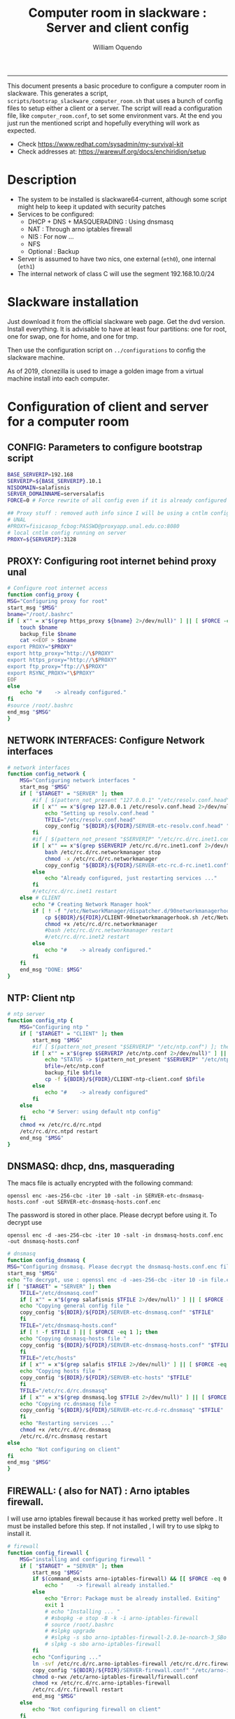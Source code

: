 #+TITLE:Computer room in slackware : Server and client config
#+AUTHOR: William Oquendo
#+email: woquendo@gmail.com
#+INFOJS_OPT: 
#+STARTUP: Overview
#+BABEL: :session *R* :cache yes :results output graphics :exports both :tangle yes
-----

This document presents a basic procedure to configure a computer room
in slackware. This generates a script,
=scripts/bootsrap_slackware_computer_room.sh= that uses a bunch of
config files to setup either a client or a server. The script will
read a configuration file, like =computer_room.conf=, to set some
environment vars.  At the end you just run the mentioned script and
hopefully everything will work as expected.

- Check https://www.redhat.com/sysadmin/my-survival-kit
- Check addresses at: https://warewulf.org/docs/enchiridion/setup
  
* Description
  - The system to be installed is slackware64-current, although some
    script might help to keep it updated with security patches
  - Services to be configured:
    - DHCP + DNS + MASQUERADING : Using dnsmasq
    - NAT : Through arno iptables firewall
    - NIS : For now ...
    - NFS
    - Optional : Backup
  - Server is assumed to have two nics, one external (=eth0=), one
    internal (=eth1=)
  - The internal network of class C will use the segment 192.168.10.0/24

* Slackware installation
Just download it from the official slackware web page. Get the dvd
version. Install everything. It is advisable to have at least four
partitions: one for root, one for swap, one for home, and one for tmp.
  
Then use the configuration script on ~../configurations~ to config
the slackware machine.

As of 2019, clonezilla is used to image a golden image from a virtual machine
install into each computer.

* Configuration of client and server for a computer room
** CONFIG: Parameters to configure bootstrap script
#+begin_src sh :exports code :tangle scripts/computer_room.conf
  BASE_SERVERIP=192.168 
  SERVERIP=${BASE_SERVERIP}.10.1
  NISDOMAIN=salafisnis
  SERVER_DOMAINNAME=serversalafis
  FORCE=0 # Force rewrite of all config even if it is already configured

  ## Proxy stuff : removed auth info since I will be using a cntlm config on the server
  # UNAL
  #PROXY=fisicasop_fcbog:PASSWD@proxyapp.unal.edu.co:8080
  # local cntlm config running on server
  PROXY=${SERVERIP}:3128
#+end_src
** PROXY: Configuring root internet behind proxy unal
   #+NAME: proxy_config
   #+BEGIN_SRC bash :exports code 
     # Configure root internet access
     function config_proxy {
	 MSG="Configuring proxy for root"
	 start_msg "$MSG"
	 bname="/root/.bashrc"
	 if [ x"" = x"$(grep https_proxy ${bname} 2>/dev/null)" ] || [ $FORCE -eq 1 ] ; then
	     touch $bname
	     backup_file $bname
	     cat <<EOF > $bname
     export PROXY="$PROXY"
     export http_proxy="http://\$PROXY"
     export https_proxy="http://\$PROXY" 
     export ftp_proxy="ftp://\$PROXY"
     export RSYNC_PROXY="\$PROXY" 
     EOF
	 else
	     echo "#    -> already configured."
	 fi
	 #source /root/.bashrc
	 end_msg "$MSG"
     }
   #+END_SRC
** NETWORK INTERFACES: Configure Network interfaces
   #+name: nic_config
   #+BEGIN_SRC bash :exports code 
# network interfaces
function config_network {
    MSG="Configuring network interfaces "
    start_msg "$MSG"
    if [ "$TARGET" = "SERVER" ]; then
        #if [ $(pattern_not_present "127.0.0.1" "/etc/resolv.conf.head") ]; then
        if [ x"" == x"$(grep 127.0.0.1 /etc/resolv.conf.head 2>/dev/null)" ] || [ $FORCE -eq 1 ] ; then
            echo "Setting up resolv.conf.head "
            TFILE="/etc/resolv.conf.head"
            copy_config "${BDIR}/${FDIR}/SERVER-etc-resolv.conf.head" "$TFILE"
        fi	
        #if [ $(pattern_not_present "$SERVERIP" "/etc/rc.d/rc.inet1.conf") ]; then 
        if [ x"" == x"$(grep $SERVERIP /etc/rc.d/rc.inet1.conf 2>/dev/null)" ] || [ $FORCE -eq 1 ] ; then
            bash /etc/rc.d/rc.networkmanager stop
            chmod -x /etc/rc.d/rc.networkmanager
            copy_config "${BDIR}/${FDIR}/SERVER-etc-rc.d-rc.inet1.conf" /etc/rc.d/rc.inet1.conf
        else
            echo "Already configured, just restarting services ..."
        fi
        #/etc/rc.d/rc.inet1 restart
    else # CLIENT
        echo "# Creating Network Manager hook"
        if [ ! -f "/etc/NetworkManager/dispatcher.d/90networkmanagerhook.sh" ] || [ $FORCE -eq 1 ]; then
            cp ${BDIR}/${FDIR}/CLIENT-90networkmanagerhook.sh /etc/NetworkManager/dispatcher.d/90networkmanagerhook.sh
            chmod +x /etc/rc.d/rc.networkmanager
            #bash /etc/rc.d/rc.networkmanager restart
            #/etc/rc.d/rc.inet2 restart
        else
            echo "#    -> already configured."
        fi
    fi
    end_msg "DONE: $MSG"
}
   #+END_SRC

** NTP: Client ntp
   #+name:ntp_config
   #+begin_src sh 
# ntp server
function config_ntp {
    MSG="Configuring ntp "
    if [ "$TARGET" = "CLIENT" ]; then
	    start_msg "$MSG"
	    #if [ $(pattern_not_present "$SERVERIP" "/etc/ntp.conf") ]; then
	    if [ x"" = x"$(grep $SERVERIP /etc/ntp.conf 2>/dev/null)" ] || [ $FORCE -eq 1 ] ; then
            echo "STATUS -> $(pattern_not_present "$SERVERIP" "/etc/ntp.conf")"
	        bfile=/etc/ntp.conf
	        backup_file $bfile
	        cp -f ${BDIR}/${FDIR}/CLIENT-ntp-client.conf $bfile
	    else
	        echo "#    -> already configured"
	    fi
    else
	    echo "# Server: using default ntp config"
    fi
	chmod +x /etc/rc.d/rc.ntpd
	/etc/rc.d/rc.ntpd restart
    end_msg "$MSG"
}
   #+end_src

** DNSMASQ: dhcp, dns, masquerading
The macs file is actually encrypted with the following command:
#+begin_src
openssl enc -aes-256-cbc -iter 10 -salt -in SERVER-etc-dnsmasq-hosts.conf -out SERVER-etc-dnsmasq-hosts.conf.enc
#+end_src
The password is stored in other place. Please decrypt before using it. To decrypt use
#+begin_src
openssl enc -d -aes-256-cbc -iter 10 -salt -in dnsmasq-hosts.conf.enc  -out dnsmasq-hosts.conf
#+end_src
   #+name: dnsmasq_config
   #+BEGIN_SRC bash :exports code 
     # dnsmasq
     function config_dnsmasq {
	 MSG="Configuring dnsmasq. Please decrypt the dnsmasq-hosts.conf.enc file "
	 start_msg "$MSG"
	 echo "To decrypt, use : openssl enc -d -aes-256-cbc -iter 10 -in file.enc -out file.txt"
	 if [ "$TARGET" = "SERVER" ]; then
	     TFILE="/etc/dnsmasq.conf"
	     if [ x"" = x"$(grep salafisnis $TFILE 2>/dev/null)" ] || [ $FORCE -eq 1 ]; then
		 echo "Copying general config file "
		 copy_config "${BDIR}/${FDIR}/SERVER-etc-dnsmasq.conf" "$TFILE"
	     fi
	     TFILE="/etc/dnsmasq-hosts.conf"
	     if [ ! -f $TFILE ] || [ $FORCE -eq 1 ]; then
		 echo "Copying dnsmasq-hosts file "
		 copy_config "${BDIR}/${FDIR}/SERVER-etc-dnsmasq-hosts.conf" "$TFILE"
	     fi
	     TFILE="/etc/hosts"
	     if [ x"" = x"$(grep salafis $TFILE 2>/dev/null)" ] || [ $FORCE -eq 1 ]; then
		 echo "Copying hosts file "
		 copy_config "${BDIR}/${FDIR}/SERVER-etc-hosts" "$TFILE"
	     fi
	     TFILE="/etc/rc.d/rc.dnsmasq"
	     if [ x"" = x"$(grep dnsmasq.log $TFILE 2>/dev/null)" ] || [ $FORCE -eq 1 ]; then
		 echo "Copying rc.dnsmasq file "
		 copy_config "${BDIR}/${FDIR}/SERVER-etc-rc.d-rc.dnsmasq" "$TFILE"
	     fi
	     echo "Restarting services ..."
	     chmod +x /etc/rc.d/rc.dnsmasq
	     /etc/rc.d/rc.dnsmasq restart
	 else
	     echo "Not configuring on client"
	 fi
	 end_msg "$MSG"
     }
   #+END_SRC

** FIREWALL: ( also for NAT) : Arno iptables firewall.
I will use arno iptables firewall because it has worked pretty well
before . It must be installed before this step. If not installed , I
will try to use slpkg to install it.

   #+NAME: firewall_config
   #+BEGIN_SRC bash :exports code
# firewall
function config_firewall {
    MSG="installing and configuring firewall "
    if [ "$TARGET" = "SERVER" ]; then
        start_msg "$MSG"
        if $(command_exists arno-iptables-firewall) && [[ $FORCE -eq 0 ]]; then
            echo "    -> firewall already installed."
        else
            echo "Error: Package must be already installed. Exiting"
            exit 1
            # echo "Installing ... "
            # #sbopkg -e stop -B -k -i arno-iptables-firewall
            # source /root/.bashrc
            # #slpkg upgrade
            # #slpkg -s sbo arno-iptables-firewall-2.0.1e-noarch-3_SBo
            # slpkg -s sbo arno-iptables-firewall
        fi
        echo "Configuring ..."
        ln -svf /etc/rc.d/rc.arno-iptables-firewall /etc/rc.d/rc.firewall
        copy_config "${BDIR}/${FDIR}/SERVER-firewall.conf" "/etc/arno-iptables-firewall/firewall.conf"
        chmod o-rwx /etc/arno-iptables-firewall/firewall.conf
        chmod +x /etc/rc.d/rc.arno-iptables-firewall
        /etc/rc.d/rc.firewall restart
        end_msg "$MSG"
    else
        echo "Not configuring firewall on client"
    fi
    # read
}
   #+END_SRC
** NFS
   #+NAME: nfs_config
   #+BEGIN_SRC bash :exports code
# nfs
function config_nfs {
    MSG="Configuring nfs "
    start_msg "$MSG"
    if [ "$TARGET" = "SERVER" ]; then
	    #if [ $(pattern_not_present "$BASE_SERVERIP" "/etc/hosts.allow") ]; then
	    if [ x"" = x"$(grep $BASE_SERVERIP /etc/hosts.allow 2>/dev/null)" ] || [ $FORCE -eq 1 ] ; then
	        copy_config "${BDIR}/${FDIR}/SERVER-etc-hosts.allow" "/etc/hosts.allow"
	    else
            echo "hosts allow already configured"
	    fi
	    #if [ $(pattern_not_present "$SERVERIP" "/etc/exports") ]; then
	    if [ x"" = x"$(grep $BASE_SERVERIP /etc/exports 2>/dev/null)" ] || [ $FORCE -eq 1 ] ; then
	        copy_config "${BDIR}/${FDIR}/SERVER-etc-exports" "/etc/exports"
	    else
	        echo "Exports already configured. Restarting services ..."
	    fi
	    echo "NOTE: If you have NFS problems, consider editing the /etc/hosts.allow and /etc/hosts.deny files"
    else
	    bfile="/etc/fstab"
	    #if [ $(pattern_not_present "${SERVERIP}" "$bfile") ]; then
	    if [ x"" = x"$(grep ${SERVERIP} ${bfile} 2>/dev/null)" ] || [ $FORCE -eq 1 ] ; then
	        backup_file $bfile
	        echo "# NEW NEW NEW NFS stuff " >> $bfile
	        echo "${SERVERIP}:/home     /home   nfs     rw,hard,intr,usrquota  0   0" >> $bfile
	    else
	        echo "#    -> already configured"
	    fi
    fi
	chmod +x /etc/rc.d/rc.nfsd
	#/etc/rc.d/rc.nfsd restart
	#/etc/rc.d/rc.inet2 restart
    end_msg "$MSG"
}
   #+END_SRC
** SSHD
#+NAME: sshd_config
#+BEGIN_SRC bash :exports code
  # sshd
  function config_sshd {
      MSG="Configuring sshd on port 443 on server "
      start_msg "$MSG"
      if [ "$TARGET" = "SERVER" ]; then
	      if [ x"" = x"$(grep -e '^Port 443' /etc/ssh/sshd_config 2>/dev/null)" ] || [ $FORCE -eq 1 ] ; then
	      backup_file /etc/ssh/sshd_config
	      sed -i '/^#Port 22/ i ### NEW ###\nPort 22\nPort 443\nPermitRootLogin yes\nAllowGroups sshgroup root\n### NEW ###\n' /etc/ssh/sshd_config
	      echo "ClientAliveInterval 120" >> /etc/ssh/sshd_config
	      echo "ClientAliveCountMax 30" >> /etc/ssh/sshd_config
	      else
	      echo "sshd already configured"
	      fi
      else # CLIENT
	  echo "Not configuring in client. Using defaults."
      fi
	  /etc/rc.d/rc.sshd restart
      end_msg "$MSG"
  }
   #+END_SRC
** NIS
   #+NAME: nis_config
   #+BEGIN_SRC bash :exports code
# nis
function config_nis {
    MSG="Configuring nis "
    start_msg "$MSG"
    chmod +x /etc/rc.d/rc.yp
    if [ "$TARGET" = "SERVER" ]; then
	    if [ x"" = x"$(grep $BASE_SERVERIP /etc/hosts.allow  2>/dev/null)" ] || [ $FORCE -eq 1 ] ; then
	        copy_config "${BDIR}/${FDIR}/SERVER-etc-hosts.allow" "/etc/hosts.allow"
	    else
            echo "hosts allow already configured"
	    fi

        #if [ $(pattern_not_present "${NISDOMAIN}" "/etc/defaultdomain") ] ; then
	    if [ x"" = x"$(grep $NISDOMAIN /etc/defaultdomain  2>/dev/null)" ] || [ $FORCE -eq 1 ] ; then
            copy_config "${BDIR}/${FDIR}/SERVER-etc-defaultdomain" "/etc/defaultdomain"
        else
            echo "Already configured default nis domain"
        fi
        #if [ $(pattern_not_present "${NISDOMAIN}" "/etc/yp.conf") ] ; then
	    if [ x"" = x"$(grep $NISDOMAIN /etc/yp.conf  2>/dev/null)" ] || [ $FORCE -eq 1 ] ; then
            copy_config "${BDIR}/${FDIR}/SERVER-etc-yp.conf" "/etc/yp.conf"
            copy_config "${BDIR}/${FDIR}/SERVER-var-yp-Makefile" "/var/yp/Makefile"
        else
            echo "Already configured yp"
        fi
        if [ x"" = x"$(grep 'YP_SERVER_ENABLE=1' /etc/rc.d/rc.yp 2>/dev/null)" ]; then
            backup_file /etc/rc.d/rc.yp
            sed -i.bck 's/YP_CLIENT_ENABLE=.*/YP_CLIENT_ENABLE=0/ ; s/YP_SERVER_ENABLE=.*/YP_SERVER_ENABLE=1/ ;' /etc/rc.d/rc.yp
        else
            echo "Already configured as yp server"
        fi

        echo "Running nis services ..."
        ypserv
        make -BC /var/yp
        #/usr/lib64/yp/ypinit -m
    else # CLIENT
        chmod +x /etc/rc.d/rc.nfsd
        chmod +x /etc/rc.d/rc.yp
        #if [ $(pattern_not_present "${NISDOMAIN}" "/etc/defaultdomain") ]; then
	    if [ x"" = x"$(grep $NISDOMAIN /etc/defaultdomain  2>/dev/null)" ] || [ $FORCE -eq 1 ] ; then
            bfile="/etc/defaultdomain"
            backup_file $bfile
            echo ${NISDOMAIN} > $bfile
	        bfile="/etc/rc.d/rc.local"
	        backup_file $bfile
	        echo 'nisdomainname -F /etc/defaultdomain' > $bfile
            bfile="/etc/yp.conf"
            backup_file $bfile
            echo "ypserver ${SERVERIP}" > $bfile
            bfile=/etc/nsswitch.conf
            backup_file $bfile
            cp -f ${BDIR}/${FDIR}/CLIENT-nsswitch.conf $bfile
            bfile="/etc/passwd"
            backup_file $bfile
            echo +:::::: >> $bfile
            bfile="/etc/shadow"
            backup_file $bfile
            echo +:::::::: >> $bfile
            bfile="/etc/group"
            backup_file $bfile
            echo +::: >> $bfile
            if [ x"" = x"$(grep 'YP_CLIENT_ENABLE=1' /etc/rc.d/rc.yp  2>/dev/null) 2>/dev/null" ]; then
                backup_file /etc/rc.d/rc.yp
                sed -i.bck 's/YP_CLIENT_ENABLE=.*/YP_CLIENT_ENABLE=1/ ; s/YP_SERVER_ENABLE=.*/YP_SERVER_ENABLE=0/ ;' /etc/rc.d/rc.yp
            fi
            # Remove the broadcast option
            backup_file /etc/default/yp
            echo 'YPBIND_OPTS=" "' >> /etc/default/yp
        else
            echo "#    -> already configured."
        fi
    fi
    nisdomainname -F /etc/defaultdomain
    end_msg "$MSG"
}
     #+END_SRC
** TODO SHUTDOWN PERMS: Remove permissions to halt/shutdown from button and gui 
   #+name:shutdown_config
   #+begin_src sh
function config_shutdown_perms {
    MSG="Removing permissions to reboot/halt system"
    start_msg "$MSG"
    fname=disallow-power-options.rules
    if [ ! -f /etc/polkit-1/rules.d/$fname ] || [ $FORCE -eq 1 ]; then
	chmod o-x /sbin/shutdown 
	chmod o-x /sbin/halt
	cp ${BDIR}/${FDIR}/$fname /etc/polkit-1/rules.d/
    else
	echo "#    -> polkit rules already configured"
    fi

    tfname=/etc/acpi/acpi_handler.sh
    #if [ $(pattern_not_present "emoves" "$tfname") ]; then
    if [ x"" = x"$(grep emoves ${tfname}  2>/dev/null)" ] || [ $FORCE -eq 1 ] ; then
	copy_config ${BDIR}/${FDIR}/etc-acpi-acpi_handler.sh $tfname
    else
	echo "#   -> Acpi handler already configured"
    fi

    end_msg "$MSG"
}
   #+end_src
** Crontab
   This crontab reads a given script and runs it every some time
   #+name:crontab_config
   #+begin_src sh :exports code 
function config_crontab {
    MSG="Configuring crontab per minute, hour, daily, etc"
    start_msg "$MSG"
    crontab -l > /tmp/crontab
    if [ "$TARGET" = "SERVER" ]; then
	    if [ x"" = x"$(grep minute_maintenance.sh /tmp/crontab  2>/dev/null)" ] || [ $FORCE -eq 1 ] ; then
            echo "Configuring miniute maintenance ..."
	        crontab ${BDIR}/${FDIR}/SERVER-crontab -u root
	    else
	        echo "#    -> Already configured (per minute)"
	    fi
	    TNAME="/etc/cron.daily/daily_maintenance.sh"
	    if [ ! -f $TNAME ] || [ $FORCE -eq 1 ]; then
            echo "Copying daily maintenance ..."
            copy_config ${BDIR}/${FDIR}/SERVER-cron/daily_maintenance.sh "$TNAME"
	    else
            echo "#    -> Already configured (daily)"
	    fi
    else # CLIENT
	    if [ x"" = x"$(grep check_status.sh /tmp/crontab  2>/dev/null)" ] || [ $FORCE -eq 1 ] ; then
	        crontab ${BDIR}/${FDIR}/CLIENT-crontab -u root
	    else
	        echo "#    -> Already configured"
	    fi
    fi
    end_msg "$MSG"
}
   #+end_src
** PACKAGES
   Crontab will check, every hour, for two options
    1. *Recommended*: It will use ~slpkg~ to install all packages
       specified inside the file ~/home/PACKAGES.list~ . This will
       compile everything on each client, taking more time on the
       slowest, but will make sure that all clients will conform with
       their own installed libs.
    2. *Alternative, not recommended* It will install the contents
       inside the folder ~/home/PACKAGES/~ . It is assumed that home
       is exported on NFS, so all clients will see that file. Packages
       inside that folder might require dependencies also to be inside
       that folder. This is useful if one setups a package building
       server and then copy all the packages inside the named folder,
       but this assumes that all clients have the same libs installed,
       so it depends on the homogeneity of the clients.

   This uses the ~/home/PACKAGES.list~ approach read by the weekly
   cronjob to install the needed packages. Of course, it can be run
   sooner when needed.
   #+name: packages_config
   #+begin_src shell
function config_packages {
    MSG="Creating package list"
    start_msg "$MSG"
    if [ "$TARGET" = "SERVER" ]; then
	    if [ ! -f /home/PACKAGES.list ]; then
	        cat << EOF > /home/PACKAGES.list
bonnie++ arno-iptables-firewall iotop wol squid tor  autossh  parallel sshfs-fuse xfce4-xkb-plugin
dropbox ffmpeg syncthing
ganglia ganglia-web glusterfs rrdtool papi openmpi hdf5 
octave qtoctave codeblocks geany kdiff3 kile 
R grads rstudio-desktop cdo 
obs-studio ssr asciinema 
EOF
	    fi  
    fi
    end_msg "$MSG"
}
   #+end_src
** MONIT: Install and configure
Monit is a tool that allows to monitor and restart if needed
different services, files, etc. This will be another level of
redundancy (besides the scripts in crontab) to keep services
running. TODO: configure essential services on server and clients.
   #+name:monit_config
   #+begin_src sh :exports code
     function config_monit {
	 MSG="Configuring monit on server "
	 start_msg "$MSG"
	 cd "$BDIR"
	 if $(command_exists monit) && [[ $FORCE -eq 0 ]]; then
	     echo "#    -> already installed"
	 else
	     echo "ERROR: monit must be already installed. Exiting"
	     exit 1
	     # echo "Installing monit ..."
	     # source /root/.bashrc
	     # slpkg -s sbo monit
	 fi
	 echo "Configuring monit ..."
	 if [ x"" = x"$(grep -e '^include' /etc/monitrc  2>/dev/null)" ]; then
	     backup_file /etc/monitrc
	     echo 'include /etc/monit.d/*' >> /etc/monitrc
	 fi
	 chmod 0700 /etc/monitrc
	 if [ ! -d /etc/monit.d ]; then
	     mkdir /etc/monit.d
	 fi
	 if [ ! -f /usr/local/bin/monit_restart.sh ]; then
	     cat <<EOF>/usr/local/bin/monit_restart.sh
     #!/bin/env bash
     /usr/bin/date >> /var/log/restart_monit.txt
     /usr/bin/echo "$1" >> /var/log/restart_monit.txt
     /usr/bin/echo "+-------------------+" >> /var/log/restart_monit.txt
     /sbin/telinit 6
     EOF
	 fi
	 chmod +x /usr/local/bin/monit_restart.sh
	 if [ x"" = x"$(grep -e 'monit' /etc/inittab  2>/dev/null)" ]; then
	     backup_file /etc/inittab
	     echo '# Run monit in standard runlevels' >> /etc/inittab
	     echo 'mo:2345:respawn:/usr/bin/monit -Ic /etc/monitrc' >> /etc/inittab
	 fi
	 cp "${BDIR}/${FDIR}/common-monitrc" "/etc/monit.d/00-common-monitrc"
	 cp "${BDIR}/${FDIR}/${TARGET}-monitrc" "/etc/monit.d/01-${TARGET}-monitrc"
	 cp "${BDIR}/${FDIR}/HPC-monitrc" "/etc/monit.d/02-HPC-monitrc"
	 chmod +x /etc/rc.d/rc.monit
	 /etc/rc.d/rc.monit restart
	 end_msg "$MSG"
     }
   #+end_src
** CNTLM: Local proxy
This allows to create a bypassing proxy that handles all auth and
allows for computers to use  a simple proxy with no auth. For
instance, with this I can now use emacs and install packages
without much hassle.
   #+name:cntlm_config
   #+begin_src sh :exports code
function config_cntlm {
    MSG="Configuring cntlm on server "
    start_msg "$MSG"
    cd "$BDIR"
    if [ "$TARGET" = "SERVER" ]; then
        if $(command_exists cntlm) && [ $FORCE -eq 0 ]; then
            echo "#    -> already installed"
        else
            echo "Error: Package must be already installed. Exiting"
            exit 1
            # echo "Installing cntlm ..."
            # source /root/.bashrc
            # slpkg -s sbo cntlm
        fi
        echo "Configuring ..."
        chmod +x /etc/rc.d/rc.cntlm
        if [ x"" = x"$(grep $BASE_SERVERIP /etc/cntlm.conf 2>/dev/null)" ]; then
            backup_file /etc/cntlm.conf
            copy_config "${BDIR}/${FDIR}/SERVER-etc-cntlm.conf" "/etc/cntlm.conf"
            echo "Please write the password for the account to be used with cntlm"
            cntlm -H > /tmp/cntlm-hashed
            cat /tmp/cntlm-hashed >> /etc/cntlm.conf
            rm -f /tmp/cntlm-hashed
        fi
        /etc/rc.d/rc.cntlm restart
    else
        echo "Not configuring on client."
    fi
    end_msg "$MSG"
}
   #+end_src
** CLUSTER SSH: For parallel ssh
Check some tutorial at
https://www.2daygeek.com/clustershell-clush-run-commands-on-cluster-nodes-remote-system-in-parallel-linux/
#+name: clustershell
#+begin_src sh :exports code
function config_clustershell {
    MSG="Installing and configuring clustershell on server... "
    start_msg "$MSG"
    cd "$BDIR"
    if [ "$TARGET" = "SERVER" ]; then
        echo "Installing ..."
	    if $(command_exists clush) && [ $FORCE -eq 0 ]; then
	        echo "#    -> already installed"
	    else
	        source /root/.bashrc
            pip install cluster-shell
        fi
        echo "Configuring ..."
        if [ ! -d /etc/clustershell ]; then
            mkdir -p /etc/clustershell
        fi
        if [ ! -f /etc/clustershell/clush.conf ]; then
	        copy_config "${BDIR}/${FDIR}/SERVER-etc-clustershell-clush.conf" "/etc/clustershell/clush.conf"
        else
            echo "clush.conf already existing."
        fi
        if [ ! -f /etc/clustershell/groups.d/salafis.yaml ]; then
            mkdir -p /etc/clustershell/groups.d/
	        copy_config "${BDIR}/${FDIR}/SERVER-etc-clustershell-groupsd-salafis.yaml" "/etc/clustershell/groups.d/salafis.yaml"
        else
            echo "group salafis.yaml already existing".
        fi
    else
	    echo "Not configuring on client."
    fi
    end_msg "$MSG"
}
   #+end_src
** X2GOSERVER
#+name: x2go
#+begin_src shell :exports code
  function config_x2go {
      MSG="Installing and configuring x2go server "
      start_msg "$MSG"
      if [ "$TARGET" = "SERVER" ]; then
	  echo "Preconfiguring on server only ... "
	  echo "Adding x2gouser user and x2goprint group ..."
	  if [ x"" = x"$(grep x2gouser /etc/passwd 2>/dev/null)" ]; then
	      groupadd -g 290 x2gouser
	      useradd -u 290 -g 290 -c "X2Go Remote Desktop" -M -d /var/lib/x2go -s /bin/false x2gouser
	      groupadd -g 291 x2goprint
	      mkdir -p /var/spool/x2goprint &>/dev/null
	      useradd -u 291 -g 291 -c "X2Go Remote Desktop" -m -d /var/spool/x2goprint -s /bin/false x2goprint
	      chown x2goprint:x2goprint /var/spool/x2goprint
	      chmod 0770 /var/spool/x2goprint
	  else
	      echo "x2gouser already exists. Assuming x2go prerequisites is already configured"
	  fi
      else
	  if [[ x"" == x"$(grep x2godbadmin /etc/rc.d/rc.local | grep -v grep)" ]]; then
	      echo 'x2godbadmin --createdb &>/dev/null ' >> /etc/rc.d/rc.local
	  fi
      fi

      echo "Installing ..."
      if $(command_exists x2goversion) && [[ $FORCE -eq 0 ]]; then
	  echo "#    -> already installed"
      else
	  echo "Error: Package must be already installed. Exiting"
	  exit 1
	  #echo "Installing x2go ..."
	  #source /root/.bashrc
	  #slpkg -s sbo x2goserver
	  #/etc/rc.d/rc.inet2 restart
      fi
      x2godbadmin --createdb
      /etc/rc.d/rc.x2goserver start
      end_msg "$MSG"
  }
#+end_src
** ETC SKEL
Here I put some defaults for /etc/skel
#+name: skel
#+begin_src shell :exports code
function config_skel {
    MSG="Configuring /etc/skel "
    start_msg "$MSG"

    if [ "$TARGET" = "SERVER" ]; then
        echo "Configuring on server only ... "
        if [ ! -f /etc/skel/.Xauthority ]; then
            touch /etc/skel/.Xauthority
        fi
        if [ ! -f /etc/skel/.bashrc ]; then
            cat <<EOF>/etc/skel/.bashrc
export PROXY="192.168.10.1:3128"
export http_proxy="http://$PROXY"
export https_proxy="http://$PROXY"
export ftp_proxy="ftp://$PROXY"
export RSYNC_PROXY="$PROXY"

alias ls="ls --color=auto -FG "
EOF
        fi
        if [ ! -f /etc/skel/.bash_profile ]; then
            cd /etc/skel
            ln -s .bashrc .bash_profile
        fi
        if [ ! -f /etc/skel/.xinitrc ]; then
            cp /etc/X11/xinit/xinitrc.xfce /etc/skel/.xinitrc
        fi  
    else
        echo "Not configuring on client"
    fi
    
    end_msg "$MSG"
}
#+end_src
** TODO GANGLIA (needs testing)
[[http://ganglia.info/][Ganglia]] is a system used to monitor clusters. I will start using it to check the
status of the computer room. The installation is different for server and
client. I will put both here. For config see here:
https://blog.42mate.com/monitoring-your-servers-like-a-boss/
#+name: ganglia
#+begin_src shell :exports code
  function config_ganglia {
      MSG="Installing and configuring ganglia "
      start_msg "$MSG"
      cd "$BDIR"
      echo "Package must be already installed."
      # echo "Installing with slpkg ..."
      # source ~/.bashrc
      # slpkg -s sbo rrdtool
      # slpkg -s sbo confuse
      # export OPT=gmetad
      # slpkg -s sbo ganglia
      # slpkg -s sbo ganglia-web # installs the server on /var/www/htdocs/ganglia
      # unset OPT

      echo "Configuring gmond on both server and client ... "
      if [ x"" == x"$(grep clustersalafis /etc/ganglia/gmond.conf 2>/dev/null)" ] || [ $FORCE -eq 1 ] ; then
	  copy_config "${BDIR}/${FDIR}/gmond.conf" "/etc/ganglia/gmond.conf"
	  ln -s "/etc/ganglia/gmond.conf" "/etc/gmond.conf"
      else
	  echo "→ Already configured"
      fi

      if [ "$TARGET" = "SERVER" ]; then
	  echo "Configuring gmetad (ganglia monitor) on SERVER ..."
	  if [ x"" == x"$(grep clustersalafis /etc/ganglia/gmetad.conf 2>/dev/null)" ] || [ $FORCE -eq 1 ] ; then
	      copy_config "${BDIR}/${FDIR}/SERVER-gmetad.conf" "/etc/ganglia/gmetad.conf"
	  else
	      echo "-> Already configured."
	  fi
	  echo "Adding extra ganglia config to http/apache on SERVER ..."
	  TFILE="/etc/httpd/httpd.conf"
	  if [ x"" == x"$(grep ganglia.conf $TFILE 2>/dev/null)" ] || [ $FORCE -eq 1 ] ; then
	      backup_file "$TFILE"
	      sed -i 's/#Include \/etc\/httpd\/mod_php.conf/Include \/etc\/httpd\/mod_php.conf/' "$TFILE"
	      echo "Include /etc/httpd/extra/ganglia.conf" >> "$TFILE"
	  else
	      echo "-> Already configured."
	  fi
	  echo "Copying extra ganglia config on SERVER ..."
	  TFILE="/etc/httpd/extra/ganglia.conf"
	  if [ ! -f "$TFILE" ]; then
	      copy_config "${BDIR}/${FDIR}/SERVER-etc-httpd-extra-ganglia.conf" "$TFILE"
	  fi
	  chmod +x /etc/rc.d/rc.httpd
	  chmod +x /etc/rc.d/rc.gmetad
	  /etc/rc.d/rc.httpd restart
	  /etc/rc.d/rc.gmetad restart
	  ln -sf /etc/ganglia/gmetad.conf /etc/
      fi
      ln -sf /etc/ganglia/gmond.conf /etc/
      chmod +x /etc/rc.d/rc.gmond
      /etc/rc.d/rc.gmond restart
      echo "Done"
      end_msg "$MSG"
  }
#+end_src
** TODO NETDATA (needs testing)
NETDATA is an alternative to ganglia and is very simple to configure and gets a
lot of metrics. See: https://www.netdata.cloud/

I had to modify the slackbuild to include some commands for the correct
installation of the static libs mosquitto and libwebsocket. Here I will put the
modified slackbuild.

*** Configuration files
- slackbuild including calls for building mosquitto and libws
#+begin_src shell :tangle files/netdata.SlackBuild
#!/bin/sh

# Slackware build script for netdata

# Copyright 2017-2019 Willy Sudiarto Raharjo <willysr@slackbuilds.org>
# All rights reserved.
#
# Redistribution and use of this script, with or without modification, is
# permitted provided that the following conditions are met:
#
# 1. Redistributions of this script must retain the above copyright
#    notice, this list of conditions and the following disclaimer.
#
#  THIS SOFTWARE IS PROVIDED BY THE AUTHOR "AS IS" AND ANY EXPRESS OR IMPLIED
#  WARRANTIES, INCLUDING, BUT NOT LIMITED TO, THE IMPLIED WARRANTIES OF
#  MERCHANTABILITY AND FITNESS FOR A PARTICULAR PURPOSE ARE DISCLAIMED.  IN NO
#  EVENT SHALL THE AUTHOR BE LIABLE FOR ANY DIRECT, INDIRECT, INCIDENTAL,
#  SPECIAL, EXEMPLARY, OR CONSEQUENTIAL DAMAGES (INCLUDING, BUT NOT LIMITED TO,
#  PROCUREMENT OF SUBSTITUTE GOODS OR SERVICES; LOSS OF USE, DATA, OR PROFITS;
#  OR BUSINESS INTERRUPTION) HOWEVER CAUSED AND ON ANY THEORY OF LIABILITY,
#  WHETHER IN CONTRACT, STRICT LIABILITY, OR TORT (INCLUDING NEGLIGENCE OR
#  OTHERWISE) ARISING IN ANY WAY OUT OF THE USE OF THIS SOFTWARE, EVEN IF
#  ADVISED OF THE POSSIBILITY OF SUCH DAMAGE.

PRGNAM=netdata
VERSION=${VERSION:-1.29.3}
BUILD=${BUILD:-1}
TAG=${TAG:-_SBo}

NETDATA_USER=${NETDATA_USER:-netdata}
NETDATA_UID=${NETDATA_UID:-338}
NETDATA_GROUP=${NETDATA_GROUP:-netdata}
NETDATA_GID=${NETDATA_GID:-338}

if [ -z "$ARCH" ]; then
  case "$( uname -m )" in
    i?86) ARCH=i586 ;;
    arm*) ARCH=arm ;;
       ,*) ARCH=$( uname -m ) ;;
  esac
fi

bailout() {
  echo "  You must have a $NETDATA_USER user and $NETDATA_GROUP group to run this script. "
  echo "    # groupadd -g $NETDATA_GID $NETDATA_GROUP "
  echo "    # useradd -u $NETDATA_UID -g $NETDATA_GID -c \"netdata user\" -s /bin/bash $NETDATA_USER "
  exit 1
}

# Bail if user and/or group isn't valid on your system
if ! grep -q "^$NETDATA_USER:" /etc/passwd; then
  bailout
elif ! grep -q "^$NETDATA_GROUP:" /etc/group; then
  bailout
fi

CWD=$(pwd)
TMP=${TMP:-/tmp/SBo}
PKG=$TMP/package-$PRGNAM
OUTPUT=${OUTPUT:-/tmp}

if [ "$ARCH" = "i586" ]; then
  SLKCFLAGS="-O2 -march=i586 -mtune=i686"
  LIBDIRSUFFIX=""
elif [ "$ARCH" = "i686" ]; then
  SLKCFLAGS="-O2 -march=i686 -mtune=i686"
  LIBDIRSUFFIX=""
elif [ "$ARCH" = "x86_64" ]; then
  SLKCFLAGS="-O2 -fPIC"
  LIBDIRSUFFIX="64"
else
  SLKCFLAGS="-O2"
  LIBDIRSUFFIX=""
fi

set -e

rm -rf $PKG
mkdir -p $TMP $PKG $OUTPUT
cd $TMP
rm -rf $PRGNAM-$VERSION
tar xvf $CWD/$PRGNAM-$VERSION.tar.gz
cd $PRGNAM-$VERSION
chown -R root:root .
find -L . \
 \( -perm 777 -o -perm 775 -o -perm 750 -o -perm 711 -o -perm 555 \
  -o -perm 511 \) -exec chmod 755 {} \; -o \
 \( -perm 666 -o -perm 664 -o -perm 640 -o -perm 600 -o -perm 444 \
  -o -perm 440 -o -perm 400 \) -exec chmod 644 {} \;

#########################################
# NEW NEW NEW NEW
bash packaging/bundle-mosquitto.sh ./
bash packaging/bundle-lws.sh ./
#########################################

autoreconf -fiv
CFLAGS="$SLKCFLAGS" \
CXXFLAGS="$SLKCFLAGS" \
./configure \
  --prefix=/usr \
  --libdir=/usr/lib${LIBDIRSUFFIX} \
  --sysconfdir=/etc \
  --localstatedir=/var \
  --mandir=/usr/man \
  --docdir=/usr/doc/$PRGNAM-$VERSION \
  --with-user=$NETDATA_USER \
  --with-zlib \
  --with-math \
  --build=$ARCH-slackware-linux \
  --with-bundled-lws=./externaldeps/libwebsockets/
# LAST LINE IS NEW

make
make install DESTDIR=$PKG

find $PKG -print0 | xargs -0 file | grep -e "executable" -e "shared object" | grep ELF \
  | cut -f 1 -d : | xargs strip --strip-unneeded 2> /dev/null || true

mkdir -p $PKG/usr/doc/$PRGNAM-$VERSION
cp -a LICENSE *.md $PKG/usr/doc/$PRGNAM-$VERSION
cat $CWD/$PRGNAM.SlackBuild > $PKG/usr/doc/$PRGNAM-$VERSION/$PRGNAM.SlackBuild

mkdir -p $PKG/var/lock/subsys/ $PKG/var/cache/netdata $PKG/var/lib/netdata $PKG/var/log/netdata

# set permission
chown -R $NETDATA_USER:$NETDATA_GROUP $PKG/var/lib/netdata
chown -R $NETDATA_USER:$NETDATA_GROUP $PKG/var/log/netdata
chown -R $NETDATA_USER:$NETDATA_GROUP $PKG/var/cache/netdata
chown -R $NETDATA_USER:$NETDATA_GROUP $PKG/usr/share/netdata/web
chown -R $NETDATA_USER:$NETDATA_GROUP $PKG/etc/netdata

mkdir -p $PKG/etc/rc.d/
install -m 0644 $CWD/rc.netdata $PKG/etc/rc.d/

# handle all conf files
touch $PKG/etc/netdata/netdata.conf.new

for L in `ls $PKG/usr/lib${LIBDIRSUFFIX}/netdata/conf.d/*.conf`
do
mv $L $L.new
done

for L in `ls $PKG/usr/lib${LIBDIRSUFFIX}/netdata/conf.d/python.d/*.conf`
do
mv $L $L.new
done

for L in `ls $PKG/usr/lib${LIBDIRSUFFIX}/netdata/conf.d/charts.d/*.conf`
do
mv $L $L.new
done

for L in `ls $PKG/usr/lib${LIBDIRSUFFIX}/netdata/conf.d/health.d/*.conf`
do
mv $L $L.new
done

#for L in `ls $PKG/usr/lib${LIBDIRSUFFIX}/netdata/conf.d/node.d/*.conf`
#do
#mv $L $L.new
#done

for L in `ls $PKG/usr/lib${LIBDIRSUFFIX}/netdata/conf.d/statsd.d/*.conf`
do
mv $L $L.new
done

mkdir -p $PKG/install
cat $CWD/slack-desc > $PKG/install/slack-desc
sed -e s/%LIBDIRSUFFIX%/$LIBDIRSUFFIX/g $CWD/doinst.sh > $PKG/install/doinst.sh

cd $PKG
/sbin/makepkg -l y -c n $OUTPUT/$PRGNAM-$VERSION-$ARCH-$BUILD$TAG.${PKGTYPE:-tgz}

#+end_src
- Configuration for the proxy
  #+begin_src conf :tangle files/etc-netdata-netdata.conf
[cloud]
    proxy = 192.168.10.1:3128
    
  #+end_src
*** Install and Configuration Scripts
#+name: netdata
#+begin_src shell :exports code
  function config_netdata {
      MSG="Installing and configuring netdata "
      start_msg "$MSG"
      cd "$BDIR"
      echo "Installation"
      if $(command_exists netdata); then
	  echo "-> Already installed"
      else
	  echo "Package must be already installed. Exiting"
	  exit 1
	  # source ~/.bashrc
	  # echo "Installing deps ..."
	  # slpkg -s sbo libuv uuid mongo-c-driver PyYAML
	  # slpkg -s slack lz4
	  # echo "Installing netdata with modified slackbuild ..."
	  # cd /tmp
	  # wget https://slackbuilds.org/slackbuilds/14.2/system/netdata.tar.gz &&
	  # wget https://github.com/netdata/netdata/archive/v1.29.3/netdata-1.29.3.tar.gz &&
	  # tar xf netdata.tar.gz &&
	  # mv netdata/netdata.SlackBuild{,-orig} &&
	  # cp ${BDIR}/${FDIR}/netdata.SlackBuild netdata/ &&
	  # chmod +x netdata/netdata.SlackBuild &&
	  # tar czf netdata.tar.gz netdata &&
	  # slpkg -a netdata.tar.gz netdata-1.29.3.tar.gz &&
	  # chmod +x /etc/rc.d/rc.netdata
      fi
      if [ "$TARGET" = "SERVER" ]; then
	  groupadd -g 338 netdata 2>/dev/null
	  useradd -u 338 -g 338 -c "netdata user" -s /bin/bash netdata 2>/dev/null
      fi

      echo "Configuring proxy on both server and client ... "
      if [ x"" == x"$(grep 192.168.10.1 /etc/netdata/netdata.conf 2>/dev/null)" ] || [ $FORCE -eq 1 ] ; then
	  copy_config "${BDIR}/${FDIR}/etc-netdata-netdata.conf" "/etc/netdata/netdata.conf"
      else
	  echo "-> Already configured"
      fi

      chmod +x /etc/rc.d/rc.netdata
      /etc/rc.d/rc.netdata restart
      echo "Done"
      end_msg "$MSG"
  }
#+end_src

#+RESULTS: netdata

TODO TODO TODO
This is the modern way to install it. Maybe install it when configuring the client/server, and claim it when they are already running
#+begin_src shell :tangle install_netdata.sh
   # install in opt: needs new config to be monitored by monit (using procmath)
   wget -O ./kickstart.sh https://my-netdata.io/kickstart.sh && sh ./kickstart.sh --non-interactive --require-cloud
   cp "/root/repos/computer-labs/computer-room/files/etc-netdata-netdata.conf" "/opt/netdata//etc/netdata/netdata.conf"
#+end_src

#+begin_src shell
  # claim node
wget -O ./kickstart.sh https://my-netdata.io/kickstart.sh && sh ./kickstart.sh --claim-token TOKEN --claim-rooms ROOMID --claim-url https://app.netdata.cloud
#+end_src

** Wake on lan
#+NAME: wol_config
#+BEGIN_SRC bash :exports code
# wol
function config_wol {
    MSG="Configuring wake on lan"
    start_msg "$MSG"
    if [ x"" = x"$(grep -e 'wol' /etc/rc.d/rc.local 2>/dev/null)" ] || [ $FORCE -eq 1 ] ; then
        cat<<EOF>> /etc/rc.d/rc.local
echo "Setting Wake-on-LAN to Enabled"
/usr/sbin/ethtool -s eth0 wol pubmg || /usr/sbin/ethtool -s eth0 wol g 
EOF
    else
        echo "  -> Already configured in rc.local"
    fi    
    end_msg "$MSG"
}
   #+END_SRC
**
** RPC bind
#+NAME: rpcbind_config
#+BEGIN_SRC bash :exports code
  # rpcbind
  function config_rpcbind {
      MSG="Configuring rpcbind to reduce logging noise"
      start_msg "$MSG"
      sed -i.bck 's/rpcbind -l/rpcbind/' /etc/rc.d/rc.rpc
      end_msg "$MSG"
  }
   #+END_SRC
**
** TODO Quota
   Todo means that this is not included in config yet, but scripts are working
       #+begin_src shell :tangle setup_quota.sh
# Refs
# - https://gehrcke.de/2013/05/setting-up-quotas-on-a-local-linux-file-system/
# - https://wwwphy.princeton.edu//cluster/admin/tasks/nfs.html
# - https://wiki.archlinux.org/title/disk_quota
echo "Check that =/etc/hosts.allow= hast =rquotad= "
if ! grep -q 'rquotad' /etc/hosts.allow; then
    echo "'rquotad' : 192.168.10.0/255.255.255.0 : allow" >> /etc/hosts.allow
else
    echo "Already done."
fi      

echo "Create needed files"
if [[ ! -f /home/aquota.user ]]; then
    touch /home/aquota.user
    chmod 600 /home/aquota.*
else    
    echo "Already done."
fi  
    
echo "Fix home mount options ..."
if ! grep -q home /etc/fstab | grep -q usrjquota; then
    awk '{if ($2=="/home") print $1,$2,$3,$4",usrjquota=aquota.user,jqfmt=vfsv1",$5,$6}' /etc/fstab;
else
    echo "Already done."
fi
mount -o remount /home

echo "Activating quota"
quotaon -avug

echo "Adding quotacheck to /etc/rc.d/rc.local"
if ! grep -q quotachek /etc/rc.d/rc.local; then
    echo 'echo "Checking quota ..."' >> /etc/rc.d/rc.local
    echo "/usr/sbin/quotacheck -vug /home &" >> /etc/rc.d/rc.local
else
    echo "Already done"
fi    

echo "Make sure that all nfs clients mount the filesystem as"
echo "${SERVERIP}:/home     /home   nfs     rw,hard,intr,usrquota  0   0"

echo "Useful command: repquota /home"
    #+end_src
** Write final script
#+BEGIN_SRC bash :exports code :noweb yes :tangle scripts/bootstrap_slackware_computer_room.sh :tangle-mode (identity #o444)
  #!/bin/bash

  # NOTE: The original base file is in the config_computer_room.org file
  # Color stuff based on: https://devdojo.com/bobbyiliev/how-to-create-an-interactive-menu-in-bash#testing-the-script

  SCRIPTS_DIR=$HOME/repos/computer-labs/computer-room/scripts
  CONFIG=${CONFIG:-computer_room.conf}

  if [ ! -f $CONFIG ]; then
      echo "ERROR: Config file not found -> $CONFIG"
      exit 1
  fi
  source $CONFIG
  source $SCRIPTS_DIR/util_functions.sh

  # check args
  if [ "$#" -ne "2" ]; then usage; exit 1 ; fi
  if [ ! -d "$1" ]; then echo "Dir does not exist : $1"; usage; exit 1 ; fi
  if [  "$2" != "SERVER" ] && [ "$2" != "CLIENT" ]; then usage; exit 1 ; fi

  TARGET="$2"
  # global vars
  BDIR=$PWD
  FDIR=$1
  LINUX="SLACKWARE"

  ##
  # Color  Variables
  ##
  red='\e[31m'
  green='\e[32m'
  yellow='\e[33m'
  blue='\e[34m'
  magenta='\e[35m'
  cyan='\e[36m'
  lred='\e[91m'
  lgreen='\e[92m'
  lyellow='\e[93m'
  lblue='\e[94m'
  lmagenta='\e[95m'
  lcyan='\e[96m'
  white='\e[97m'
  clear='\e[0m'

  ##
  # Color Functions
  ##

  ColorGreen(){
	  echo -ne $green$1$clear
  }
  ColorLGreen(){
	  echo -ne $lgreen$1$clear
  }
  ColorBlue(){
	  echo -ne $blue$1$clear
  }
  ColorCyan(){
	  echo -ne $cyan$1$clear
  }
  ColorYellow(){
	  echo -ne $yellow$1$clear
  }

  echo "###############################################"
  echo "# Configuring $TARGET ..."
  if [[ $FORCE -eq 1 ]]; then
      echo "# Forcing configuration ...";
  fi
  echo "###############################################"

  <<proxy_config>>

  <<nic_config>>

  <<ntp_config>>

  <<dnsmasq_config>>

  <<firewall_config>>

  <<nfs_config>>

  <<nis_config>>

  <<monit_config>>

  <<shutdown_config>>

  <<crontab_config>>

  <<packages_config>>

  <<sshd_config>>

  <<cntlm_config>>

  <<x2go>>

  <<clustershell>>

  <<skel>>

  <<ganglia>>

  <<netdata>>

  <<wol_config>>
	
  <<rpcbind_config>>

  # Call all functions
  all ()
  {
      config_ntp
      config_dnsmasq
      config_nfs
      config_nis
      config_shutdown_perms
      config_crontab
      config_packages
      config_sshd
      config_x2go
      config_clustershell
      config_monit
      config_skel
      config_ganglia
      config_netdata
      config_firewall
      config_cntlm
      config_network
      config_proxy
      config_wol
      config_rpcbind
  }

  ##################################
  # check env vars and configure accordingly
  ##################################
  if [[ ($ALL == 1) ]]; then ColorCyan 'Configuring ALL'; all; fi
  if [[ ($PROXY == 1) ]]; then ColorCyan 'Configuring Proxy'; config_proxy; fi
  if [[ ($NETWORK == 1) ]]; then ColorCyan 'Configuring Network'; config_network; fi
  if [[ ($NTP == 1) ]]; then ColorCyan 'Configuring ntp'; config_ntp; fi
  if [[ ($DNSMASQ == 1) ]]; then ColorCyan 'Configuring dnsmasq'; config_dnsmasq; fi
  if [[ ($FIREWALL == 1) ]]; then ColorCyan 'Configuring firewall'; config_firewall; fi
  if [[ ($NFS == 1) ]]; then ColorCyan 'Configuring nfs'; config_nfs; fi
  if [[ ($NIS == 1) ]]; then ColorCyan 'Configuring nis'; config_nis; fi
  if [[ ($SHUTDOWN_PERMS == 1) ]]; then ColorCyan 'Configuring shutdown perms'; config_shutdown_perms; fi
  if [[ ($CRONTAB == 1) ]]; then ColorCyan 'Configuring crontab'; config_crontab; fi
  if [[ ($PACKAGES == 1) ]]; then ColorCyan 'Configuring packages'; config_packages; fi
  if [[ ($CNTLM == 1) ]]; then ColorCyan 'Configuring cntlm'; config_cntlm; fi
  if [[ ($SSHD == 1) ]]; then ColorCyan 'Configuring sshd'; config_sshd; fi
  if [[ ($X2GO == 1) ]]; then ColorCyan 'Configuring x2go'; config_x2go; fi
  if [[ ($CLUSTERSHELL == 1) ]]; then ColorCyan 'Configuring clustershell'; config_clustershell; fi
  if [[ ($MONIT == 1) ]]; then ColorCyan 'Configuring monit'; config_monit; fi
  if [[ ($SKEL == 1) ]]; then ColorCyan 'Configuring skel'; config_skel; fi
  if [[ ($GANGLIA == 1) ]]; then ColorCyan 'Configuring ganglia'; config_ganglia; fi
  if [[ ($NETDATA == 1) ]]; then ColorCyan 'Configuring netdata'; config_netdata; fi
  if [[ ($WOL == 1) ]]; then ColorCyan 'Configuring wake on lan'; config_wol; fi
  if [[ ($RPCBIND == 1) ]]; then ColorCyan 'Configuring rpcbind'; config_rpcbind; fi

  ##################################
  # use an interactive menu
  ##################################
  #menu(){
  #echo -ne "
  #Services to configure on: $TARGET
  # $(ColorGreen '1)') proxy
  # $(ColorGreen '2)') network (rc.inet1.conf)
  # $(ColorGreen '3)') ntp
  # $(ColorGreen '4)') dnsmasq
  # $(ColorGreen '5)') firewall
  # $(ColorGreen '6)') nfs
  # $(ColorGreen '7)') nis
  # $(ColorGreen '8)') clustershell
  # $(ColorGreen '9)') x2go
  # $(ColorGreen '10)') shutdown perms
  # $(ColorGreen '11)') crontab
  # $(ColorGreen '12)') packages
  # $(ColorGreen '13)') cntlm
  # $(ColorGreen '14)') sshd
  # $(ColorGreen '15)') monit (depends on already configured cntlm, x2g0, sshd)
  # $(ColorLGreen '16)') /etc/skel
  # $(ColorLGreen '17)') ganglia
  # $(ColorLGreen '18)') netdata
  # $(ColorLGreen '19)') wol
  # $(ColorLGreen '20)') Configure ALL
  # $(ColorYellow '0)') Exit
  # $(ColorCyan 'Choose an option:') "
  #         read a
  #         case $a in
  # 	        1) config_proxy ; menu ;;
  # 	        2) config_network ; menu ;;
  # 	        3) config_ntp ; menu ;;
  # 	        4) config_dnsmasq ; menu ;;
  # 	        5) config_firewall ; menu ;;
  # 	        6) config_nfs ; menu ;;
  # 	        7) config_nis ; menu ;;
  # 	        8) config_clustershell ; menu ;;
  # 	        9) config_x2go ; menu ;;
  # 	        10) config_shutdown_perms ; menu ;;
  # 	        11) config_crontab ; menu ;;
  # 	        12) config_packages ; menu ;;
  # 	        13) config_cntlm ; menu ;;
  # 	        14) config_sshd ; menu ;;
  # 	        15) config_monit ; menu ;;
  # 	        16) config_skel ; menu ;;
  # 	        17) config_ganglia ; menu ;;
  # 	        18) config_netdata ; menu ;;
  # 	        19) config_wol ; menu ;;
  # 	        20) all ; menu ;;
  # 		0) exit 0 ;;
  # 		*) echo -e $lred"Wrong option: $a"$clear; exit 1;;
  #         esac
  # }
  # menu

  # run services (better done on script that keeps the system up, when the client is on the network)
  #/etc/rc.d/rc.nfsd restart
  #mount -a
  #/etc/rc.d/rc.yp restart
  #/etc/rc.d/rc.inet2 restart
  #rpcinfo -p localhost


#+END_SRC

** DEPRECATED
*** pssh: Already installed, use the following links to fix the password
   - https://unix.stackexchange.com/questions/128974/parallel-ssh-with-passphrase-protected-ssh-key
   - https://www.funtoo.org/Keychain
   - https://stackoverflow.com/questions/43597283/pass-the-password-as-an-argument-in-pssh
   - https://www.golinuxcloud.com/pssh-public-key-authentication-passwordless/

*** Client: Copy public id for password-less access and allow root login
   #+name:publicid_config
   #+begin_src sh
function config_publicid_sshpassword {
    if [ "$TARGET" = "CLIENT" ]; then
	MSG="Copying server public key  to configure passwordless access for root"
	start_msg "$MSG"
	mkdir -p /root/.ssh &>/dev/null
	#if [ $(pattern_not_present "${SERVER_DOMAINNAME}" "/root/.ssh/authorized_keys") ]; then
	if [ x"" == x"$(grep $SERVER_DOMAINNAME /root/.ssh/authorized_keys  2>/dev/null)" ] || [ $FORCE -eq 1 ] ; then
	    cat ${BDIR}/${FDIR}/CLIENT-server_id_rsa.pub >> /root/.ssh/authorized_keys
	    chmod 700 /root/.ssh
	    chmod 640 /root/.ssh/authorized_keys
	else
	    echo "#    -> already configured"
	fi
	end_msg "$MSG"

	MSG="Allowing root login for client"
	start_msg "$MSG"
	bfile="/etc/ssh/sshd_config"
	if [ x"" == x"$(grep '^PermitRootLogin.*yes' $bfile  2>/dev/null)" ] || [ $FORCE -eq 1 ] ; then
	    backup_file $bfile
	    echo "PermitRootLogin yes" >> $bfile
	    /etc/rc.d/rc.sshd restart
	else
	    echo "#    -> already_configured"
	fi
	end_msg "$MSG"
    fi

}
   #+end_src
* Auxiliary scripts
** Update slackware patches/packages on clients
   Notice that =slackpkg upgrade patches= only works on stable, for
   current you need =upgrade-all=. 
   #+begin_src shell
     clush -P -b -w @roles:nodes "source .bashrc; printf 'YES\n' | slackpkg update gpg"
     clush -P -b -w @roles:nodes "source .bashrc; printf 'Y\n' | slackpkg update"
     clush -P -b -w @soles:nodes "source .bashrc; slackpkg -batch=on -default_answer=y upgradea-all"
   #+end_src
** Create an user
  #+BEGIN_SRC sh :exports code :mkdirp yes :tangle scripts/create_user.sh 
#!/bin/bash                                                                                                               
if [ x"" != x"$1" ]; then
	adduser $1
	usermod -a -G audio,cdrom,floppy,plugdev,video,power,netdev,lp,scanner $1
	make -BC /var/yp
	#su - $1                                                                                                              
	#xwmconfig                                                                                                            
else
	echo "Error. Debes llamar este script como:"
	echo "bash $0 nombredeusuarionuevo"
fi

  #+END_SRC
   
** Create users from csv list with usernames and ids
This script reads a list of usernames and passwords and creates the
corresponding users
#+begin_src sh :exports code :tangle scripts/create_users_from_list.sh :tangle-mode (identity #o444)
#!/bin/bash

# This script creates users according to a list of usernames and passwords
# The file must be
# username1 password1 more info
# username2 password2 more info

# Please review the groups. The sshgroup allows for ssh connections to the server

FNAME=${1}
if [ ! -f $FNAME ]; then
    echo "Error: filename $FNAME does not exists"
    exit 1
fi

while read line
do
    username=$(echo $line | awk '{print $1}')
    password=$(echo $line | awk '{print $2}')
    echo username=$username
    echo password=$password
    # echo "Deleting account $username"
    # userdel $username
    echo Creating account $username
    useradd -d /home/$username -G audio,cdrom,floppy,plugdev,video,netdev,lp,scanner,sshgroup  -m -s /bin/bash $username
    echo "Changing password for $username to ${password}"
    echo ${username}:${password} | chpasswd
    # make the password expire to force changing it on first login
    chage -d0 ${username}
    #echo "Recursive chown ... &"
    #chown -R $username.$username /home/$username &
done < $FNAME

#read

echo "Updating nis database"
make -C /var/yp/
#service portmap restart
#service ypserv  restart
/etc/rc.d/rc.inet2 restart
echo "DONE."
   #+end_src
** Check and delete inactive users
   - Find inactive users
     #+BEGIN_SRC sh :exports code :tangle scripts/get_inactive.sh
DAYS=180
OFILE=/root/inactive_users.txt
echo > $OFILE
for dname in /home/*; do 
    if [ -d $dname ]; then 
	result=$(find "${dname}" -mtime -${DAYS} -type f -print -quit)
	if [[ $result == "" ]]; then
	    echo "User home has been inactive for more than ${DAYS} days : $dname"
	    echo "${dname#/home/}" >> $OFILE
	fi
    fi
done
echo "###########################################"
echo "Inactive users wrote to $OFILE"
      
     #+END_SRC
   - Delete inactive users
     #+BEGIN_SRC  sh :exports code :tangle scripts/del_inactive.sh
for a in $(cat /root/inactive_users.txt); do
    if [ "$a" == "ramezquitao" ] || [ "$a" == "ersanchezp" ] || [ "$a" == "jdmunozc" ] || [ "$a" == "jbaena" ] || [ "$a" == "oquendo" ]; then
        echo "skipping account : $a"
        continue
    fi
    echo "deleting $a"
    userdel -rf $a;
done
     #+END_SRC
** User disk usage
   #+BEGIN_SRC sh :exports code :mkdirp yes :tangle scripts/user_disk_usage.sh
      echo "Computing user disk usage ... "
      for a in /home/*; do 
	  du -sh $a ; 
      done | sort -rh > user_disk_usage.txt
      echo "################################"
      echo "DONE: results sorted and wrote to user_disk_usage.txt"

   #+END_SRC
** Recreate users from folders inside home
   This is useful when the server was reinstalled
   #+begin_src sh :exports code :tangle scripts/recreate_users_from_directories.sh :tangle-mode (identity #o444)
#!/bin/bash

for usernamedir in /home/*; do 
    if [ -d $usernamedir ]; then
	username=$(basename $usernamedir)
	if [ "ftp" != "$username" ] && [ "localuser" != "$username" ] ; then 
	    #echo "Deleting account $username"
	    #userdel $username
	    echo Creating account $username
	    useradd -d /home/$username -G audio,cdrom,floppy,plugdev,video -m -s /bin/bash $username
	    echo "Changing password for $username to ${username}123"
	    echo ${username}:${username}123 | chpasswd 
	    echo "Recursive chown ... &"
	    chown -R $username.$username /home/$username & 
	fi
    fi
done
echo "Updating nis database"
make -C /var/yp/
service portmap restart
service ypserv  restart

echo "DONE."

   #+end_src
** Data dir for users
In case there are some hard disk space to share between users,
create directories for each one
   #+begin_src sh  :exports code :tangle scripts/create_data_dirs_for_users.sh :tangle-mode (identity #o444)
#!/bin/bash

for a in /home/*; do
    bname=$(basename $a)
    id -u $bname &> /dev/null
    status=$?
    #echo $bname
    #echo $status
    if [[ "0" -eq "$status" ]]; then
	for b in data01 data02; do
	    mkdir -p /mnt/local/$b/$bname	    
	    chown -R $bname.$bname /mnt/local/$b/$bname
	done
    fi
done
   #+end_src

** Burn slackware live
  - live
    #+BEGIN_SRC sh :tangle scripts/burn_slackware_live.sh
USBKEYS=($(
    grep -Hv ^0$ /sys/block/*/removable |
    sed s/removable:.*$/device\\/uevent/ |
    xargs grep -H ^DRIVER=sd |
    sed s/device.uevent.*$/size/ |
    xargs grep -Hv ^0$ |
    cut -d / -f 4
))

echo "Burning slackware image iso to /dev/sd{b,c,d,e,f,g,h} -> ${USBKEYS[*]}"
parallel --gnu "dd if=/root/dev-iso/slackware64-live-current.iso of=/dev/{} " ::: ${USBKEYS[*]}
if [ "$?" == "0" ]; then
    sync
    echo "Done. Please test the usb on another computer"
else
    echo "Some error ocurred. Exiting."
fi
    #+END_SRC
  - With persistence
    #+BEGIN_SRC sh :tangle scripts/burn_slackware_live_persistence.sh
USBKEYS=($(
    grep -Hv ^0$ /sys/block/*/removable |
    sed s/removable:.*$/device\\/uevent/ |
    xargs grep -H ^DRIVER=sd |
    sed s/device.uevent.*$/size/ |
    xargs grep -Hv ^0$ |
    cut -d / -f 4
))
echo "Burning slackware image iso with persistence to /dev/sd{b,c,d,e,f,g,h} -> ${USBKEYS[*]}"
#parallel --gnu bash /root/dev-iso/liveslak/iso2usb.sh -i /root/dev-iso/slackware64-live-current.iso -o /dev/{} -u -v -w 30  ::: ${USBKEYS[*]}
bash /root/dev-iso/liveslak/iso2usb.sh -i /root/dev-iso/slackware64-live-current.iso -o /dev/${USBKEYS[0]} -u -v -w 30
if [ "$?" == "0" ]; then
    echo "Done. SYncing writing ... "
    sync
    echo "Done. Please test the usb on another computer"
else
    echo "Some error ocurred. Exiting."
fi
    #+END_SRC
** Peformance monitor
  #+BEGIN_SRC sh :exports code :tangle scripts/monitor_perf.sh
    TOTALITER=10800
    iotop -botq --iter=$TOTALITER &>> /tmp/log-iotop
    top -b -n $TOTALITER &>> /tmp/log-top
    /usr/local/sbin/iftop -P -b -i eth0 -t &>> /tmp/log-iftop-eth0
    /usr/local/sbin/iftop -P -b -i eth0 -t &>> /tmp/log-iftop-eth1

    vmstat -a -t 1 $TOTALITER &>> /tmp/log-vmstat
    vmstat -s -t 1 $TOTALITER &>> /tmp/log-vmstat-s
    vmstat -D -t 1 $TOTALITER &>> /tmp/log-vmstat-D

    function runiostat {
	while  [ 1 ]; do
	    sleep 1
	    iostat >> /tmp/log-iostat
    }

    runiostat
  #+END_SRC

** Update patches
#+begin_src shell :tangle scripts/update_patches.sh
alias psshn="pssh -i -A  -h /home/oquendo/MYHOSTS  -O StrictHostKeyChecking=no -O UserKnownHostsFile=/dev/null  -O  GlobalKnownHostsFile=/dev/null"

#psshn 'echo "check_certificate = off" > /root/.wgetrc'
#psshn 'source /root/.bashrc ; slackpkg -batch=on -default_answer=y update '
##psshn 'killall -9 slackpkg; rm -f /var/lock/slackpkg.* '
#psshn 'source /root/.bashrc ; slackpkg -batch=on -default_answer=y upgrade patches'

psshn 'source /root/.bashrc; slpkg upgrade'
psshn "source /root/.bashrc; slpkg -s slack '' --patches"


#+end_src
** Hardware sala
   #+begin_src
#clush -P -b -w @roles:TEST 'free -h --giga | grep Mem | tr -s " " | cut -d " " -f 2'
#clush -P -b -w @roles:TEST 'cat /proc/cpuinfo | grep "model name" | head -n 1 | sed "s/Intel(R) Core(TM)/Intel/" | sed "s/ CPU @//"'
#clush -P -b -w @roles:TEST 'df -h -l --total | grep total | tr -s " " | cut -f 2 -d " "'
#clush -P -b -w @roles:TEST '/sbin/ifconfig | grep ether | tr -s " " | cut -f 3 -d " "'

#clush -P -b -w @roles:TEST 'free -h --giga | grep Mem | tr -s " " | cut -d " " -f 2; cat /proc/cpuinfo | grep "model name" | head -n 1 | sed "s/Intel(R) Core(TM)/Intel/" | sed "s/ CPU @//";df -h -l --total | grep total | tr -s " " | cut -f 2 -d " "; /sbin/ifconfig | grep ether | tr -s " " | cut -f 3 -d " "'

clush -P -b -w @roles:TEST 'cat /proc/cpuinfo | grep "model name" | head -n 1 | cut -d ":" -f2 | sed "s/(R)//;s/Core(TM) //;s/CPU @ //;s/Core(TM)2//;s/ Duo CPU //"; free -h --giga | grep Mem | tr -s " " | cut -d " " -f 2; df -h -l --total | grep total | tr -s " " | cut -f 2 -d " "; /sbin/ifconfig | grep ether | tr -s " " | cut -f 3 -d " "'
   #+end_src
** Fix virtualbox gui
   #+begin_src shell
VBoxManage setextradata global GUI/UpdateDate never
   #+end_src shell
** Clush example
   #+begin_src shell
clush -P -b  -w @roles:8thr 'date' 
   #+end_src
** Check virtualization
   #+begin_src shell
     echo "Checking if AMD-V / VT-X is enabled in the BIOS/UEFI: "
     if systool -m kvm_amd -v &> /dev/null || systool -m kvm_intel -v &> /dev/null ; then
	 echo "TRUE";
     else
	 echo "FALSE";
     fi
   #+end_src
** Bandwidth exploring
   The following mpi program alows to compute the bandwidth between pair of ocmputers
   #+begin_src cpp :tangle bw.cpp
     #include "mpi.h"
     #include <iostream>
     #include <cstdlib>

     void bandwidth(int reps, int size, int pid, int np);

     int main(int argc, char **argv)
     {
       /* MPI Variables */
       int np, pid;

       /* MPI setup */
       MPI_Init(&argc, &argv);
       MPI_Comm_size(MPI_COMM_WORLD, &np);
       MPI_Comm_rank(MPI_COMM_WORLD, &pid);

       const int REPS = std::atoi(argv[1]);  
       const int SIZE = std::atoi(argv[2]);  
       bandwidth(REPS, SIZE, pid, np);

       /* finish */
       MPI_Finalize();

       return 0;
     }

     void bandwidth(int reps, int size, int pid, int np)
     {
       MPI_Status status;
       int tag = 0;
       double * buffer = new double [size]{1};
       for(int ii = 0; ii < reps; ++ii) {
	 if (0 == pid) { /* Master */
	   double tstart = MPI_Wtime();
	   MPI_Send(&buffer[0], size, MPI_DOUBLE, 1, tag, MPI_COMM_WORLD);
	   MPI_Recv(&buffer[0], size, MPI_DOUBLE, 1, tag, MPI_COMM_WORLD, &status);
	   double tend = MPI_Wtime();
	   double total_time = tend - tstart;
	   std::cout << size*sizeof(double) << "\t" << total_time << "\t" << size*sizeof(double)/total_time/1.0e6 << std::endl;
	 }
	 else { /* slaves only send */
	   MPI_Recv(&buffer[0], size, MPI_DOUBLE, 0, tag, MPI_COMM_WORLD, &status);
	   MPI_Send(&buffer[0], size, MPI_DOUBLE, 0, tag, MPI_COMM_WORLD);
	 }
       }
     }
   #+end_src
   And, after compiling, you can run it as
   #+begin_src shell
     for b in $(seq 2 28); do for a in $(seq 2 28) ; do echo -n "$b $a "  ; mpirun -np 2 --oversubscribe --host sala$b,sala$a ./a.out 2 10000000 | tail -n 1; done; echo ""; done | tee bw.txt
   #+end_src
   Final results will be collected in file =bw.txt= . 
* Problems and solutions [11/11]
** DONE Solving problems with xinit and xfce for all and new users
CLOSED: [2020-02-29 Sat 19:27]
- Make sure all users are on the video group. Maybe run
  #+BEGIN_SRC bash
usermod -a -G audio,cdrom,floppy,plugdev,video,power,netdev,lp,scanner USERNAME
  #+END_SRC
  on each user.
- Make sure that the minimum gid in yp nis is 2 (see file =/var/yp/Makefile=)

** DONE Dhcpcd                                                    :SLACKWARE:
CLOSED: [2019-10-16 Wed 10:25]
The latest slackware version advertises the nic using a new
identity called iuad or something but the dhcp server at unal does
not read it so I needed to edit the /etc/dhcpcd.conf file and
activate sending the hardware address. Done at the config slackware script.
** DONE Advertising Ethernet speeds for eth1
   CLOSED: [2019-10-16 Wed 10:25]
(Slackware does not have this problem)
The connection from/to server through eth1 was at a maximum of
10MB/s. while the interface supported gigabit. After many tests I
found that by using the command
#+begin_src shell
ethtool -s eth1 advertise 0x010
#+end_src
I was able to advertise up to gigabit and then run at 100MB/s, which
is the least acceptable given the router.

For slackware I added this to the minute_maintenance.sh .

To make this command permanent in debian, I had to add the following
line under the config for ~eth1~ in the file
~/etc/network/interfaces~
#+begin_src shell
post-up /sbin/ethtool -s eth1 advertise 0x010
#+end_src
** DONE Setup dropbox
#+begin_src sh
~/miniconda3/bin/python ~/dropbox.py proxy manual http proxyapp.unal.edu.co 8080 USERNAME PASSWORD
#+end_src
** DONE Instalando paquetes en R desde una cuenta de usuario
Para instalar paquetes desde una cuenta de usuario se usa el comando
normal ~install.packages~ . Pero si se hace desde un computador de
la universidad, es necesario configurar el proxy antes de entrar a
~R~.

*Nota*: Una vez instalados los paquetes no es necesario volver a
instalarlos, pero cada usuario debe instalar sus paquetes en su
cuenta.

*** Configuración del proxy
Existen dos formas de hacerlo. La primera, es la mas sencilla pero
debe hacerse cada vez que se abra una consola nueva. Esta primera
forma consiste en exportar las variables del proxy de la siguiente
manera
#+BEGIN_SRC sh :exports code
export http_proxy="http://USERNAME:PASSWORD@proxyapp.unal.edu.co:8080/"
export https_proxy="http://USERNAME:PASSWORD@proxyapp.unal.edu.co:8080/"
export ftp_proxy="http://USERNAME:PASSWORD@proxyapp.unal.edu.co:8080/"
#+END_SRC
en donde se debe reemplazar =USERNAME= por el nombre del usuario
(de la universidad, sin incluir @unal.edu.co) y =PASSWORD= es el password de
la universidad. En adelante podrá navegar por la consola. Se se
desea que estos comandos siempre se ejecuten al abrir una consola,
se pueden copiar al final del archivo =~/.ḃashrc= .

La segunda forma consiste en añadir el proxy a la información del
profile de =R=. Para esto, debe abrir el archivo oculto
=~.Renviron= (se puede abrir desde el mismo =R= usando el comando
=file.edit('~˙Renviron')=, y escribir allí
#+BEGIN_SRC sh
http_proxy=http://USERNAME:PASSWORD@proxyapp.unal.edu.co:8080/
http_proxy_user=USERNAME:PASSWORD

https_proxy=https://USERNAME:PASSWORD@proxyapp.unal.edu.co:8080/
https_proxy_user=USERNAME:PASSWORD
#+END_SRC
con la convención ya explicada. Este archivo es leido por =R= y por
=R studio=. En adelante, cada vez que se ejecute =R= se cargarán
estas variables.

*** Instalación de paquetes
En este caso simplemente se debe entrar a =R= y ejecutar el comando
#+BEGIN_SRC sh
install.packages(c("ggplot", "dplyr", "p", "rgeos", "digest", "foreign"), repos="https://www.icesi.edu.co/CRAN/")
#+END_SRC
Ese repositorio/mirror está ubicado en Colombia y es rápido, pero se puede
usar cualquier otro.

Los paquetes quedaran instalados en las cuentas locales de los usuarios.
** DONE Formating usb (recovering the usb)
Use gdisk
  #+begin_src sh
   gdisk
   enter recovery
   c
   e
   v
   w
   q
  #+end_src
  #+begin_src sh
   parted /dev/sdb
   mklabel GPT # accept destroying everything
  #+end_src
  Also you can use =cgdisk=.

  To completely delete the fs signatures
  #+begin_src 
   wipefs --all --force /dev/sdb
  #+end_src
** DONE [OLD] Installation  and setup of gdb numpy
   CLOSED: [2019-10-16 Wed 10:30]
  Anaconda creates a lot of problems. It is necessary to clean the path. The command I used was:
  #+begin_src shell
  kash ". ~/.bashrc; . /home/oquendo/PATH.sh; installpkg /home/oquendo/Downloads/pip-9.0.1-x86_64-1_SBo.tgz; pip install matplotlib numpy; cd /home/oquendo/Escritorio/HerrComp/05-Debugging/gdb_numpy-1.0/; python setup.py install"
  #+end_src
  
** DONE [OLD] Anaconda problems with qt
   CLOSED: [2019-10-16 Wed 10:31]
  If some error like "Cannot run ... QT ... xcb plugin ... " appears,
  maybe it needs to fix permissions. Run the following command:
  #+begin_src shell
  sudo chmod 755 /opt/anaconda2/bin/qt.conf
  #+end_src
** DONE [OLD] Ubuntu and related
*** Update git
   #+BEGIN_SRC sh
STATUS="$(grep -re wheezy-backports /etc/apt/sources.list | grep -v grep)"
if [ x"${STATUS}" == x ]; then
    echo "deb http://ftp.debian.org/debian wheezy-backports main" >> /etc/apt/sources.list
fi

apt-get update 

apt-get -t  wheezy-backports install "git" -y   
   #+END_SRC
  
** DONE [OLD] Armadillo problems with anaconda
 When installing armadillo, it finds the anaconda MKL and then a lot
 of problems arise when trying to run progrms with armadillo. This
 happens because putting anaconda bin on the path, in the first
 place, "overwrites" pkgconfig and many other system
 commands. Solution? eliminate anaconda from the path and then use
 alias or simething similar, like linking anaconda python, ipython,
 etc to /usr/local/bin, and no more.

** DONE [OLD] sbopkg behing firewall blocking rsync
   From : https://www.linuxquestions.org/questions/slackware-14/sbopkg-problem-774301/
   1. Download & install TOR from www.torproject.org
   2. Install polipo & torsocks
   3. Run "sudo torsocks sbopkg -r"
   4. Done, repository synced!

* PACKAGES
  This section is used to configure packages that have been already
  installed using the scripts inside the
  [[file:~/repos/computer-labs/packages/]] folder.  Hopefully every
  package will be installed using slpkg.

  - SlackBuild builder: https://alien.slackbook.org/AST/index.php
  - https://blog.spiralofhope.com/15906/slackware-package-managers.html
  - https://blog.spiralofhope.com/22995/checkinstall.html
  - slacktrack:
    https://www.reddit.com/r/slackware/comments/36flus/practices_for_package_maintenance_for_slackware/
  - src2pkg: https://distro.ibiblio.org/amigolinux/download/src2pkg/
  - https://idlemoor.github.io/slackrepo/links.html

** Auxiliary packages
Add alien repo to slpkg and then install libreoffice poppler-compat inkscape vlc
** Spack
   - clone it
   - source env
   - Setup http proxy in .curlrc as proxy = http://user,,,,
   - bootstrap
   - resource env and add this to bashrc
   - Install whatever
   - load whatever with modeule load
   - make an example
** CDO [2019-09-18 Wed]
   Use alien AST
** GRADS [2019-09-18 Wed]
   Use alien AST
** Tortoisehg 2018
   Download the source code (and maybe use src2pkg) and install the
   package. See https://tortoisehg.bitbucket.io/download/source.html
** [OLD] Squid
  #+begin_src sh
   # only access from localhost is allowed
acl localhost src 127.0.0.1/32
acl all src all
http_access allow localhost
http_access deny all
icp_access deny all

never_direct allow all

# turn off cache
cache_dir null /tmp
cache deny all

# logs
access_log /var/log/squid/access.log squid

# turn off proxy-headers (no idea what is it :))
via off
forwarded_for off

# describe external proxy server
cache_peer 168.176.239.30 parent 8080 0 no-query default proxy-only login=fisicasop_fcbog:PASSWD
http_port 10000
acl port10000 myport 10000
cache_peer_access 168.176.239.30 allow port10000
  #+end_src
* Todo [0/3]
  - [ ] ldap for auth: link with unal server
  - [ ] Check for possible VPN, maybe using wireguard, so to be able to browse internal clients
    - https://github.com/gsliepen/tinc/tree/1.1
    - https://tailscale.com/
    - https://github.com/slackhq/nebula
    - https://github.com/wiretrustee/wiretrustee
  - [ ] Check bandwidth for udpcast
    https://sandilands.info/sgordon/using-multicast-on-a-lan-in-linux
    Server
    #+begin_src
  dd if=/dev/urandom of=rand.bin bs=1M count=1000
  udp-sender --interface eth1 --broadcast --file rand.bin
    #+end_src
    Clients
    #+begin_src
  udp-receiver --file rand.bin
    #+end_src

    NOTE: For one client, bandwidth is maximized to 1000, for two or more, is
    inmediatly droped to 10.

    Checking with iperf3
    #+begin_src shell
  Servidor: iperf3 -s
  Cliente (tcp): iperf3 -c ${IPSERVER} -f m -i 1 -t 5
  Cliente (udp): iperf3 --udp -b 0 -c ${IPSERVER} -f m -i 1 -t 5
    #+end_src
    - [ ] Nvidia on server and clients
      Nvidia card on server salafis
      https://docs.slackware.com/howtos:hardware:proprietary_graphics_drivers
      https://forums.developer.nvidia.com/t/gpu-cooler-running-on-high-speed-all-the-time/48733
      nvidia-settings -q all | grep -i fan
      #nvidia-settings -a 'GPUTargetFanSpeed=50'
      https://en.altlinux.org/How_to_keep_the_GPU_(and_CPU)_cooler
  - check
     # https://www.reddit.com/r/linuxadmin/comments/nml66p/tools_you_use_on_a_daily_basis/
     iostat -dxk
     ncdu
     bashtop 
  - Ansible
    - https://docs.ansible.com/ansible/latest/collections/ansible/builtin/index.html
    - https://docs.ansible.com/ansible/latest/collections/index.html#list-of-collections
    - https://opensource.com/article/20/10/ansible-modules-linux
    - https://github.com/lightbulbjim/slackible?ref=https://githubhelp.com
    - https://docs.ansible.com/ansible/latest/collections/community/general/slackpkg_module.html
  - cobbler for distro install
    - https://cobbler.readthedocs.io/en/latest/quickstart-guide.html
